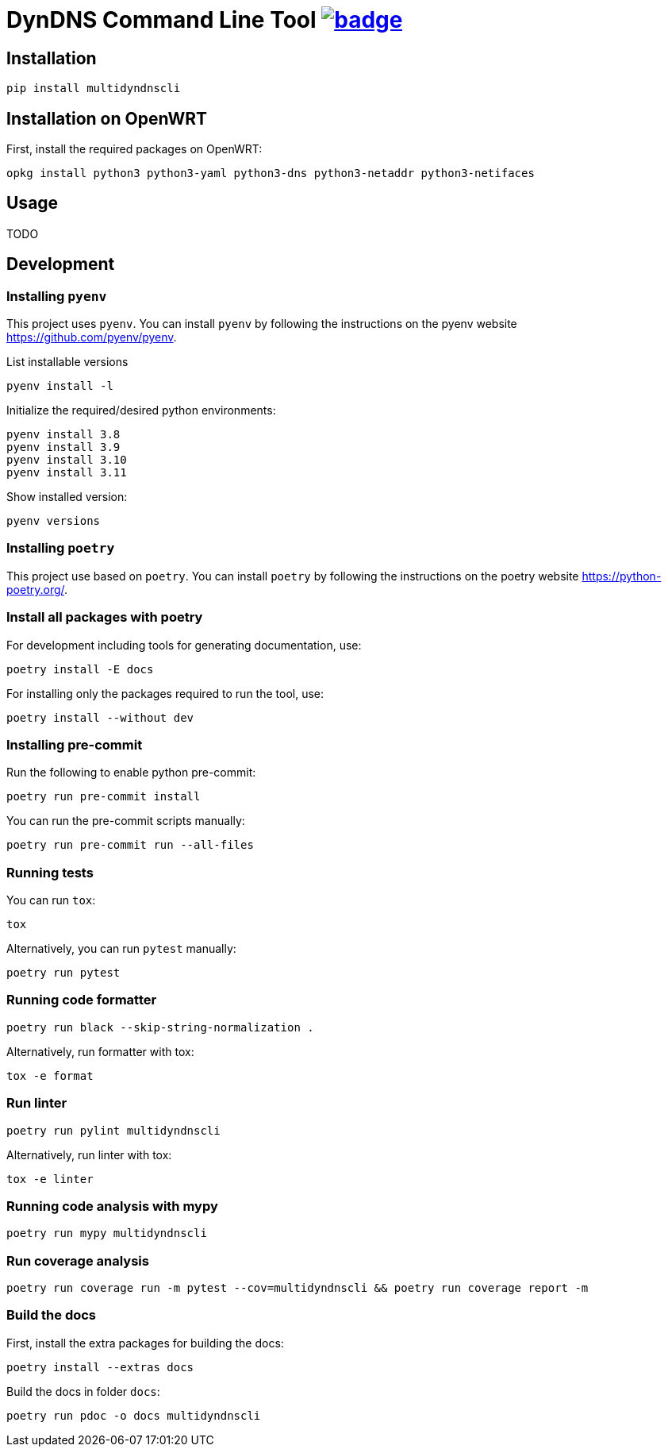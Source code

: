 = DynDNS Command Line Tool image:https://github.com/ethaden/multidyndnscli/actions/workflows/build-test-package.yml/badge.svg[link="https://github.com/ethaden/multidyndnscli/actions/workflows/build-test-package.yml"]

== Installation
```bash
pip install multidyndnscli
```

== Installation on OpenWRT
First, install the required packages on OpenWRT:

```bash
opkg install python3 python3-yaml python3-dns python3-netaddr python3-netifaces
```

== Usage
TODO

== Development

=== Installing `pyenv`
This project uses `pyenv`. You can install `pyenv` by following the instructions on the pyenv website https://github.com/pyenv/pyenv.

List installable versions
```
pyenv install -l
```

Initialize the required/desired python environments:
```
pyenv install 3.8
pyenv install 3.9
pyenv install 3.10
pyenv install 3.11
```

Show installed version:
```
pyenv versions
```

=== Installing `poetry`
This project use based on `poetry`. You can install `poetry` by following the instructions on the poetry website https://python-poetry.org/.

=== Install all packages with poetry

For development including tools for generating documentation, use:

```
poetry install -E docs
```

For installing only the packages required to run the tool, use:

```
poetry install --without dev
```

=== Installing pre-commit
Run the following to enable python pre-commit:
```
poetry run pre-commit install
```

You can run the pre-commit scripts manually:
```
poetry run pre-commit run --all-files
```

=== Running tests
You can run `tox`:
```
tox
```

Alternatively, you can run `pytest` manually:
```
poetry run pytest
```

=== Running code formatter

```
poetry run black --skip-string-normalization .
```

Alternatively, run formatter with tox:

```
tox -e format
```

=== Run linter
```
poetry run pylint multidyndnscli
```

Alternatively, run linter with tox:

```
tox -e linter
```


=== Running code analysis with mypy
```
poetry run mypy multidyndnscli
```

=== Run coverage analysis
```
poetry run coverage run -m pytest --cov=multidyndnscli && poetry run coverage report -m
```

=== Build the docs
First, install the extra packages for building the docs:
```
poetry install --extras docs
```

Build the docs in folder `docs`:

```
poetry run pdoc -o docs multidyndnscli
```
